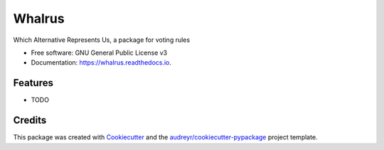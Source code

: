 =======
Whalrus
=======


.. image:: https://img.shields.io/pypi/v/whalrus.svg
        :target: https://pypi.python.org/pypi/whalrus

.. image:: https://img.shields.io/travis/francois-durand/whalrus.svg
        :target: https://travis-ci.org/francois-durand/whalrus

.. image:: https://readthedocs.org/projects/whalrus/badge/?version=latest
        :target: https://whalrus.readthedocs.io/en/latest/?badge=latest
        :alt: Documentation Status


.. image:: https://pyup.io/repos/github/francois-durand/whalrus/shield.svg
     :target: https://pyup.io/repos/github/francois-durand/whalrus/
     :alt: Updates



Which Alternative Represents Us, a package for voting rules


* Free software: GNU General Public License v3
* Documentation: https://whalrus.readthedocs.io.


Features
--------

* TODO

Credits
-------

This package was created with Cookiecutter_ and the `audreyr/cookiecutter-pypackage`_ project template.

.. _Cookiecutter: https://github.com/audreyr/cookiecutter
.. _`audreyr/cookiecutter-pypackage`: https://github.com/audreyr/cookiecutter-pypackage
